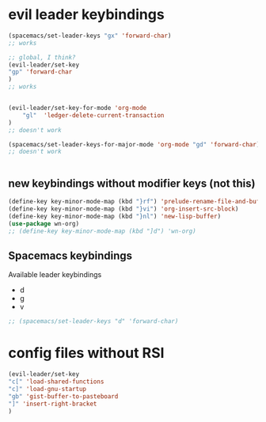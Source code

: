 * evil leader keybindings
#+BEGIN_SRC emacs-lisp
(spacemacs/set-leader-keys "gx" 'forward-char)
;; works

;; global, I think?
(evil-leader/set-key
"gp" 'forward-char
)
;; works


(evil-leader/set-key-for-mode 'org-mode
    "gl"  'ledger-delete-current-transaction
)
;; doesn't work

(spacemacs/set-leader-keys-for-major-mode 'org-mode "gd" 'forward-char)
;; doesn't work


#+END_SRC



** new keybindings without modifier keys (not this)

  #+BEGIN_SRC emacs-lisp
(define-key key-minor-mode-map (kbd "}rf") 'prelude-rename-file-and-buffer)
(define-key key-minor-mode-map (kbd "}vi") 'org-insert-src-block)
(define-key key-minor-mode-map (kbd "}nl") 'new-lisp-buffer)
(use-package wn-org)
;; (define-key key-minor-mode-map (kbd "]d") 'wn-org)
  #+END_SRC


** Spacemacs keybindings

Available leader keybindings
- d
- g
- v

#+BEGIN_SRC emacs-lisp
;; (spacemacs/set-leader-keys "d" 'forward-char)

#+END_SRC

* config files without RSI
#+BEGIN_SRC emacs-lisp
(evil-leader/set-key
"c[" 'load-shared-functions
"c]" 'load-gnu-startup
"gb" 'gist-buffer-to-pasteboard
"]" 'insert-right-bracket
)
#+END_SRC

